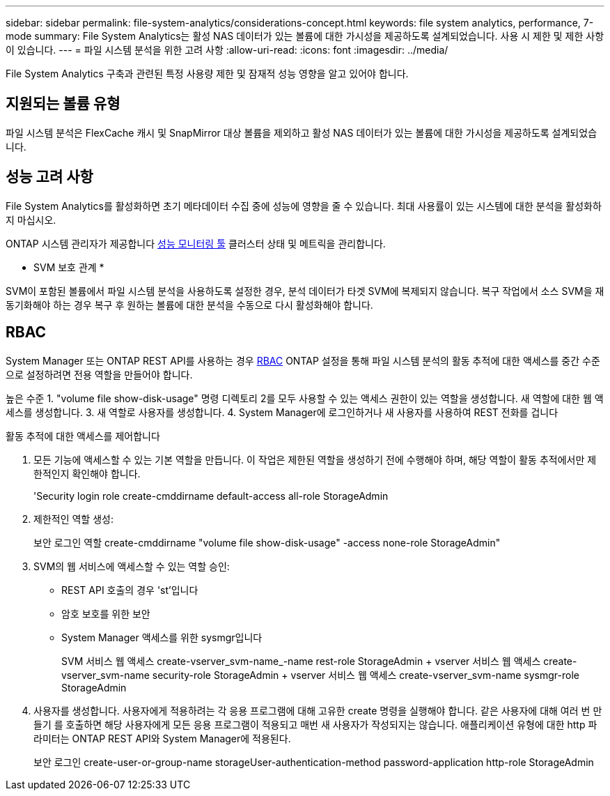 ---
sidebar: sidebar 
permalink: file-system-analytics/considerations-concept.html 
keywords: file system analytics, performance, 7-mode 
summary: File System Analytics는 활성 NAS 데이터가 있는 볼륨에 대한 가시성을 제공하도록 설계되었습니다. 사용 시 제한 및 제한 사항이 있습니다. 
---
= 파일 시스템 분석을 위한 고려 사항
:allow-uri-read: 
:icons: font
:imagesdir: ../media/


[role="lead"]
File System Analytics 구축과 관련된 특정 사용량 제한 및 잠재적 성능 영향을 알고 있어야 합니다.



== 지원되는 볼륨 유형

파일 시스템 분석은 FlexCache 캐시 및 SnapMirror 대상 볼륨을 제외하고 활성 NAS 데이터가 있는 볼륨에 대한 가시성을 제공하도록 설계되었습니다.



== 성능 고려 사항

File System Analytics를 활성화하면 초기 메타데이터 수집 중에 성능에 영향을 줄 수 있습니다. 최대 사용률이 있는 시스템에 대한 분석을 활성화하지 마십시오.

ONTAP 시스템 관리자가 제공합니다 xref:../concept_cluster_performance_overview.adoc[성능 모니터링 툴] 클러스터 상태 및 메트릭을 관리합니다.

* SVM 보호 관계 *

SVM이 포함된 볼륨에서 파일 시스템 분석을 사용하도록 설정한 경우, 분석 데이터가 타겟 SVM에 복제되지 않습니다. 복구 작업에서 소스 SVM을 재동기화해야 하는 경우 복구 후 원하는 볼륨에 대한 분석을 수동으로 다시 활성화해야 합니다.



== RBAC

System Manager 또는 ONTAP REST API를 사용하는 경우 xref:../concepts/administrator-authentication-rbac-concept.html[RBAC] ONTAP 설정을 통해 파일 시스템 분석의 활동 추적에 대한 액세스를 중간 수준으로 설정하려면 전용 역할을 만들어야 합니다.

높은 수준 1. "volume file show-disk-usage" 명령 디렉토리 2를 모두 사용할 수 있는 액세스 권한이 있는 역할을 생성합니다. 새 역할에 대한 웹 액세스를 생성합니다. 3. 새 역할로 사용자를 생성합니다. 4. System Manager에 로그인하거나 새 사용자를 사용하여 REST 전화를 겁니다

.활동 추적에 대한 액세스를 제어합니다
. 모든 기능에 액세스할 수 있는 기본 역할을 만듭니다. 이 작업은 제한된 역할을 생성하기 전에 수행해야 하며, 해당 역할이 활동 추적에서만 제한적인지 확인해야 합니다.
+
'Security login role create-cmddirname default-access all-role StorageAdmin

. 제한적인 역할 생성:
+
보안 로그인 역할 create-cmddirname "volume file show-disk-usage" -access none-role StorageAdmin"

. SVM의 웹 서비스에 액세스할 수 있는 역할 승인:
+
** REST API 호출의 경우 'st'입니다
** 암호 보호를 위한 보안
** System Manager 액세스를 위한 sysmgr입니다
+
====
SVM 서비스 웹 액세스 create-vserver_svm-name_-name rest-role StorageAdmin + vserver 서비스 웹 액세스 create-vserver_svm-name security-role StorageAdmin + vserver 서비스 웹 액세스 create-vserver_svm-name sysmgr-role StorageAdmin

====


. 사용자를 생성합니다. 사용자에게 적용하려는 각 응용 프로그램에 대해 고유한 create 명령을 실행해야 합니다. 같은 사용자에 대해 여러 번 만들기 를 호출하면 해당 사용자에게 모든 응용 프로그램이 적용되고 매번 새 사용자가 작성되지는 않습니다. 애플리케이션 유형에 대한 http 파라미터는 ONTAP REST API와 System Manager에 적용된다.
+
보안 로그인 create-user-or-group-name storageUser-authentication-method password-application http-role StorageAdmin


